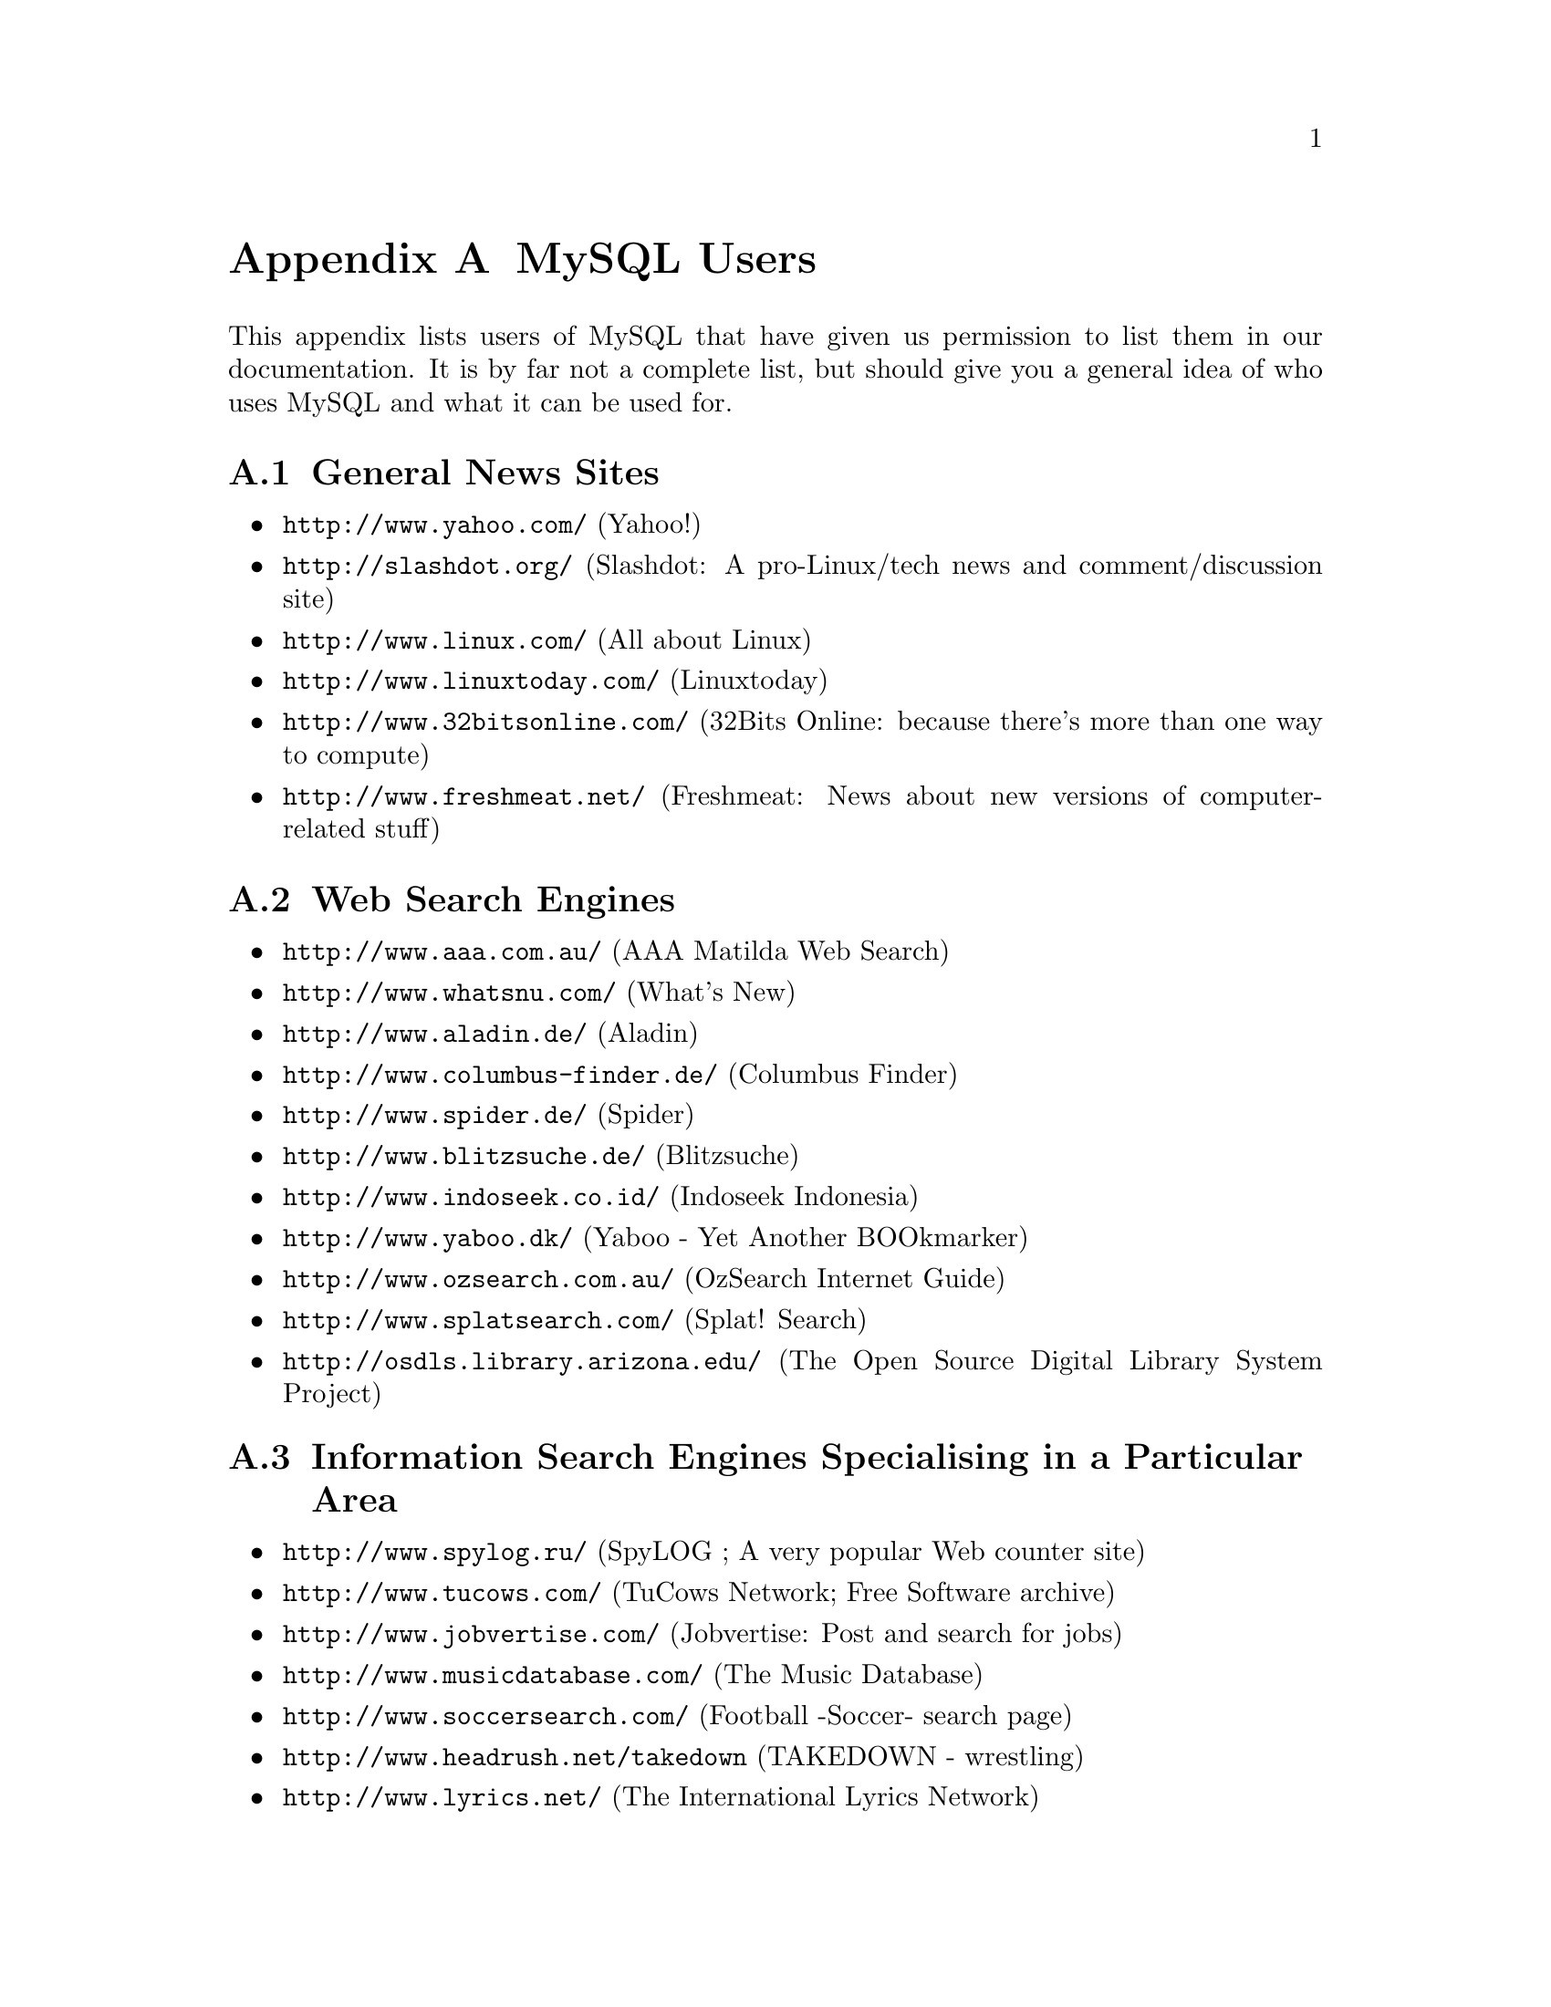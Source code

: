 @c FIX AGL 20011108 Extracted from manual.texi.
@c Should only be on website.


@node Users, Contrib, Problems, Top
@appendix MySQL Users

@cindex users, of MySQL
@cindex news sites

This appendix lists users of MySQL that have given us permission
to list them in our documentation.  It is by far not a complete list, but
should give you a general idea of who uses MySQL and what it can
be used for.

@appendixsec General News Sites

@itemize @bullet

@item @uref{http://www.yahoo.com/} (Yahoo!)

@item @uref{http://slashdot.org/} (Slashdot: A pro-Linux/tech news and comment/discussion site)

@item @uref{http://www.linux.com/} (All about Linux)

@item @uref{http://www.linuxtoday.com/} (Linuxtoday)

@item @uref{http://www.32bitsonline.com/} (32Bits Online: because there's
more than one way to compute)

@item @uref{http://www.freshmeat.net/} (Freshmeat: News about new versions of computer-related stuff)

@end itemize

@cindex search engines, web
@cindex web search engines
@appendixsec Web Search Engines

@itemize @bullet

@item @uref{http://www.aaa.com.au/} (AAA Matilda Web Search)
@item @uref{http://www.whatsnu.com/} (What's New)
@item @uref{http://www.aladin.de/} (Aladin)
@item @uref{http://www.columbus-finder.de/} (Columbus Finder)
@item @uref{http://www.spider.de/} (Spider)
@item @uref{http://www.blitzsuche.de/} (Blitzsuche)
@item @uref{http://www.indoseek.co.id/} (Indoseek Indonesia)
@item @uref{http://www.yaboo.dk/} (Yaboo - Yet Another BOOkmarker)
@item @uref{http://www.ozsearch.com.au/} (OzSearch Internet Guide)
@item @uref{http://www.splatsearch.com/} (Splat! Search)
@item @uref{http://osdls.library.arizona.edu/} (The Open Source Digital Library System Project)
@end itemize

@appendixsec Information Search Engines Specialising in a Particular Area

@itemize @bullet

@item @uref{http://www.spylog.ru/} (SpyLOG ;  A very popular Web counter site)

@item @uref{http://www.tucows.com/} (TuCows Network; Free Software archive)

@item @uref{http://www.jobvertise.com/} (Jobvertise: Post and search for jobs)

@item @uref{http://www.musicdatabase.com/} (The Music Database)

@item @uref{http://www.soccersearch.com/} (Football -Soccer- search page)

@item @uref{http://www.headrush.net/takedown} (TAKEDOWN - wrestling)

@item @uref{http://www.lyrics.net/} (The International Lyrics Network)

@item @uref{http://TheMatrix.com/~matrix/band_search.phtml} (Musicians looking for other musicians; free service)

@item @uref{http://www.addall.com/AddBooks/Stores.html} (AddALL books searching and price comparison)

@item @uref{http://www.herbaria.harvard.edu/Data/Gray/gray.html} (Harvard's Gray Herbarium Index of Plant Names)

@item @uref{http://www.game-developer.com/} (The Game Development Search Engine)

@item @uref{http://www.theinnkeeper.com/} (The Innkeeper Vacation Guides)

@item @uref{http://www.macgamedatabase.com/} (The Mac Game Database uses PHP and MySQL)
@c From: Marc Antony Vose <suzerain@suzerain.com>

@item @uref{http://www.csse.monash.edu.au/publications/} (Research
Publications at Monash University in Australia)

@item @uref{http://www.ipielle.emr.it/bts/}
(Occupational Health & Safety Website database; a project for the ECC)
@c c.presutti@ipielle.emr.it

@item @uref{http://data.mch.mcgill.ca/} (Bioinformatics databases at the
Montreal Children's Hospital using MySQL)
@c saeed@www.debelle.mcgill.ca
@end itemize

@cindex online magazines
@cindex magazines, online
@appendixsec Online Magazines

@itemize @bullet
@item @uref{http://www.spoiler.com/} (Spoiler Webzine)
An online magazine featuring music, literature, arts, and design content.
@item @uref{http://www.linux-magazin.de/newsflash/} (Daily news about Linux in German language)
@item @uref{http://www.betazine.com/} (Betazine - The Ultimate Online Beta Tester's Magazine)
@item @uref{http://www.currents.net/ccinfo/aboutcc.html} (Computer Currents Magazine)
@end itemize

@cindex websites
@appendixsec Websites that Use MySQL as a Backend

@itemize @bullet

@item @uref{http://liftoff.msfc.nasa.gov/} (NASA)
@item @uref{http://kids.msfc.nasa.gov/} (NASA KIDS)
@item @uref{http://science.nasa.gov/} (Sience@@NASA)

@item @uref{http://www.handy.de/} (handy.de)

@item @uref{http://lindev.jmc.tju.edu/qwor/} (Qt Widget and Object Repository)

@item @uref{http://www.samba-choro.com.br/} (Brazilian samba site; in Portuguese)

@item @uref{http://pgss.iss.uw.edu.pl/en_index.ISS} (Polish General Social Survey)

@item @uref{http://www.expo2000.com/} Expo2000 - world-wide distribution of
tickets for this event is implemented using MySQL and Tcl/Tk. More than
5000 travel agencies all over the world have access to it.

@item @uref{http://www.freevote.com/} FreeVote.com is a free voting
service with millions of users.

@item @uref{http://f1.tauzero.se/} (Forza Motorsport)

@item @uref{http://www.dreamhost.com/} (DreamHost Web Hosting)

@end itemize

@cindex services
@appendixsec Domain/Internet/Web and Related Services

@itemize @bullet

@item @uref{http://www.wix.com/mysql-hosting/} (Registry of Web providers that
support MySQL)

@item @uref{http://www.yi.org/} (Dynamic DNS Services)

@item @uref{http://www.dynodns.net/} (Dynamic domain name service)

@item @uref{http://www.ods.org/} (Open DNS Project; free dynamic DNS service)

@c @item @uref{http://dynodns.net/} (Free dynamic DNS implementation)
@c EMAIL: A Moore <amoore@mooresystems.com>

@item @uref{http://www.hn.org/} (Hammernode; Public DNS Servers)

@item @uref{http://www.fdns.net/} (Free 3rd level domains)

@item @uref{http://worldcommunity.com/} (Online Database)

@item @uref{http://www.bigbiz.com/} (BigBiz Internet Services)

@item @uref{http://virt.circle.net/} (The Virt Gazette)

@item @uref{http://www.california.com/} (Global InfoNet Inc)

@item @uref{http://www.webhosters.com/} (WebHosters - A Guide to WWW Providers)

@item @uref{http://online.dn.ru/} (Internet information server)

@item @uref{http://www.worldnetla.net/} (WorldNet Communications - An Internet Services Provider)

@item @uref{http://www.netizen.com.au/} (Netizen: Australian-based Web consultancy)

@item @uref{http://www.trainingpages.co.uk/} (Search site for training courses in the UK)

@item @uref{http://chat.nitco.com/} (Gannon Chat; GPL. Written in Perl and Javascript)

@item @uref{http://www.addurls.com/} (A general links directory)

@item @uref{http://www.bookmarktracker.com/} (A Web-based bookmark management service)

@item @uref{http://www.cdrom.com/} (Walnut Creek CDROM)

@item @uref{http://www.wwwthreads.org/} (WWWThreads; Interactive discussion Forums)

@item @uref{http://pvmon.portici.enea.it/Meteo/} (In Italian; Storage data from meteo station)

@item @uref{http://www.buysell.net/} (Online "Person To Person" Auction)

@item @uref{http://tips.pair.com/} (Tips on Web development)

@item @uref{http://www.mailfriends.com/} (Mailfriends.com is a FREE service for
everybody who wants to find friends over the internet)

@item @uref{http://www.uninova.com/cgi-bin/wctelnets?list} (Web Page Telnet BBS List)

@item @uref{http://www.uninova.com/cnc.html} (UniNova Digital Postcards)

@c @item @uref{http://cabinboy.powersurfr.com/} (An Internet RFC search engine)

@item @uref{http://www.dslreports.com/} (DSL-provider search with reviews)
Made with MySQL and Modperl, all pages are generated dynamically out of
the MySQL database
@end itemize

@cindex PHP, websites
@appendixsec Websites that Use @code{PHP} and MySQL

@itemize @bullet
@c @item @uref{http://www.wh200th.com/} (White House 200th Anniversary site)

@item @uref{http://support.jgaa.com/} (Jgaa's Internet - Official Support Site)

@item @uref{http://io.incluso.com/} (Ionline - online publication) MySQL,
PHP, Java, Web programming, DB development

@item @uref{http://www.baboo.com/} (BaBoo - Browse and Bookmark. Free Web-based bookmark manager and Calendar)

@item @uref{http://www.courses.pjc.cc.fl.us/Schedule/}
(Course Schedule System at Pensacola Junior College)

@item @uref{http://www.fccj.org/} (Florida Community College at Jacksonville)

@item @uref{http://www.32bit.com/} (32bit.com; An extensive shareware / freeware archive)

@item @uref{http://www.jokes2000.com/} (Jokes 2000)
@c Added 990604; EMAIL: ah@dybdahl.dk

@item @uref{http://www.burken.nu/}
Burken is a webhotel that provides scripts, among other things,
for remote users, like counters, guestbooks etc.
@c Added 990608; EMAIL: spacedmp@SpaceDump.Burken.NU (Anders Olausson)

@item @uref{http://tips.pair.com/}
Contains tips on html, javascript, 2d/3d graphics, and PHP3/MySQL.
All pages are generated from a database.
@c Added 990614; EMAIL: downey@image.dk (Rune Madsen)

@item @uref{http://www.softwarezrus.com/}
Ecommerce site that is selling computers.
@end itemize

@cindex consultants, list of
@appendixsec MySQL Consultants

@itemize @bullet

@item @uref{http://www.ayni.com/} (Ayni AG)

@item @uref{http://worldcommunity.com/} (Online Database)

@item @uref{http://www2.dataguard.no/} (DataGuard; Uses MySQL and PHP)

@item @uref{http://wwits.net/programs/mysql.phtml} (WWITS; uses MySQL and PHP)

@item @uref{http://www.worldcommunity.com/} (WCN - The World Community Network)

@item @uref{http://www.chipcastle.com/} (Chip Castle Dot Com Inc)
@c Added 990603 EMAIL: chip@chipcastle.com (Chip Castle)

@item @uref{http://www.cyber.com.au/} (Cybersource Pty. Ltd)

@item @uref{http://www.spring.de/} (Spring infotainment gmbh & co. kg)
@c added 990905 "Oliver Pischke" <opischke@spring.de>

@item @uref{http://www.wamdesign.com/} (Wam Design develops websites using MySQL)
@c Added 990905; max@wamdesign.com

@item @uref{http://www.berkeleyconsultants.com/} (Berkeley Consultants Group)

@item @uref{http://www.jammconsulting.com/} (JAMM Consulting Inc)

@end itemize

@c Commented out by Arjen 011018, section is empty!
@c appendixsec Programming

@cindex web pages, miscellaneous
@appendixsec Uncategorised Pages

@itemize @bullet

@item @uref{http://www.feature-showcase.com/htmls/demo_mysql.sql} (AZC.COM's Feature Showcase)

@item @uref{http://www.teach.org.uk/subjects/trainingcourse/g.html} (Course Search)

@item @uref{http://www.northerbys.com/} (Northerbys Online Auctions)

@item @uref{http://www.schiphol.nl/flights/home.htm} (Amsterdam Airport Schiphol)

@item @uref{http://TheMatrix.com/seventhsin/query.phtml} (CD database)

@item @uref{http://TheMatrix.com/~flmm/GEAR.html} (Used Audio Gear Database)

@item @uref{http://www.kiss.de/musik-mueller/} (Musical note-sheets)

@item @uref{http://www.bagism.com/} (Bagism; A John Lennon fan page)

@item @uref{http://www.selftaught.com/} (US Folk art broker)

@item @uref{http://organizer.net/} (Mail reading on the Web)

@item @uref{http://www.mypage.org/} (Free home pages on www.somecoolname.mypage.org)

@item @uref{http://www.schulweb.de/} (Der Server f@"ur Schulen im Web - in German)

@item @uref{http://www.ald.net/} (Auldhaefen Online Services)

@item @uref{http://www.cary.net/} (CaryNET Information Center)

@item @uref{http://www.dataden.com/} (Dataden Computer Systems)

@item @uref{http://andree.grm.se/} (Andr@'emuseet; in Swedish)

@item @uref{http://www.him.net/} (HOMESITE Internet Marketing)

@item @uref{http://www.jade-v.com/techinfo.html} (Jade-V Network Services)

@item @uref{http://ww2010.atmos.uiuc.edu/(Gl)/abt/aknw/tech.rxml}
Weather World 2010 Technical Credits

@item @uref{http://gimp.foebud.org/registry/doc/}
About The Gimp plugin registry

@item @uref{http://www.fast-inc.com/Products/Archiver/database.html}
Java tool; archiver technical detail (Slightly optimistic about MySQL
ANSI-92 compliance)

@item @uref{http://www.gamesdomain.com/cheats/usrcheat.phtml} (Games Domain Cheats Database)

@item @uref{http://www.kcilink.com/poweredby/} (The "Powered By" Page; Kcilink)

@item @uref{http://www.netcasting.net/index.whtml} (Netcasting)

@item @uref{http://homepages.tig.com.au/~mjj/nbltips} (NBL: Australian National Basketball League; tipping)

@item @uref{http://www.cgishop.com/} (CGI shop)

@item @uref{http://www.whirlycott.com/} (Whirlycott: Website Design)

@item @uref{http://www.mtp.dk/} (Museum Tusculanum Press)

@item @uref{http://csdgi.historie.ku.dk/biblio/} (Centro Siciliano di Documentazione)

@item @uref{http://caribou.dyn.ml.org:8000/} (Quake statistics database)

@item @uref{http://www.astroforum.ch/} (Astroforum: Astrologie and related things; in German)

@item @uref{http://www.opendebate.com/} (OpenDebate - Interactive Polls & Open Discussion)

@item @uref{http://vermeer.organik.uni-erlangen.de/dissertationen/} (Online chemical dissertation server)

@item @uref{http://www.freschinfo.com/} (FreSch! The Free Scholarship Search Service)

@item @uref{http://www.nada.kth.se/~staffanu/pinball/} (Stockholm Pinball Locator)

@item @uref{http://www.hek.com/} (HEK - a construction company)

@item @uref{http://www.ebi.nl/} (Elsevier Business Information)

@item @uref{http://vaccination.medicallink.se/} (Medical Links; using ColdFusion and MySQL)

@item @uref{http://www.joblink-usa.com/} (Search for jobs & people at JobLink-USA)

@item @uref{http://www.skydive.net/competfs/} (Competition Formation Skydiving)

@item @uref{http://www.galaxy-net.net/} (Galaxy-NET Telecommunications; E-commerce and internal accounting)

@item @uref{http://www.borsen.dk/} (Denmark's leading business daily newspaper B@o{}rsen)

@item @uref{http://tmmm.simplenet.com/indb/} (The Internet NES Database)

@item @uref{http://www.russia.cz/} (Travel agency in Prague in 3 languages)

@item @uref{http://www.linkstation.de/} (Linkstation)

@item @uref{http://www.peoplestaff.com/} (Searchable online database at Peoplestaff)

@item @uref{http://www.dreamhorse.com/} (A searchable database system for horse classified ads)

@item @uref{http://pootpoot.com/} (The Poot site)

@item @uref{http://grateful.net/hw_html/} ("Playin' in the LAN"; a network monitoring suite)

@c Update from  Christopher Milton <cmilton@bwn.net> 1999-12-21
@item @uref{http://www.usapa.army.mil/} (U.S. Army Publishing Agency)

@item @uref{http://www.nekretnine.co.yu/} (Realestate handling in Yugoslavia)

@item @uref{http://demo.cpsoft.com/pims/devFAQ.html} (PIMS; a Patient Information Management System)

@item @uref{http://cpsoft.com/} (Pilkington Software Inc)

@item @uref{http://www.no-quarter.org/} (A Vietnam Veteran's Memorial - The Wall - database)

@item @uref{http://www.gamers-union.com/} (Gamer's Union specializes in auctions of used & out-of-print gaming material)

@item @uref{http://www.montereyhigh.com/office/dbul.php3} (A daily bulletin at Monterey High school)

@item @uref{http://www.myEastside.com/} (Community-owned site serving Lake
Washington's Eastside residents and businesses)

@item @uref{http://bowling-france.net/} (French bowling site)
@end itemize

Send any additions to this list to @email{webmaster@@mysql.com}.

@page




